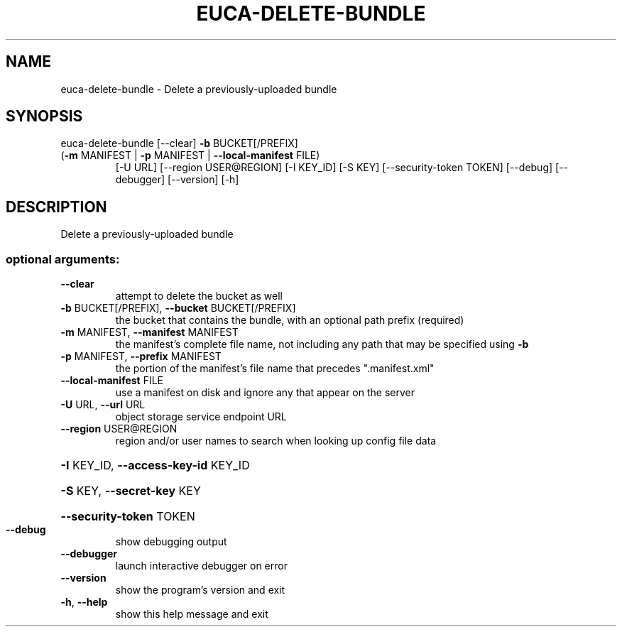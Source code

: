 .\" DO NOT MODIFY THIS FILE!  It was generated by help2man 1.47.3.
.TH EUCA-DELETE-BUNDLE "1" "March 2016" "euca2ools 3.2" "User Commands"
.SH NAME
euca-delete-bundle \- Delete a previously-uploaded bundle
.SH SYNOPSIS
euca\-delete\-bundle [\-\-clear] \fB\-b\fR BUCKET[/PREFIX]
.TP
(\fB\-m\fR MANIFEST | \fB\-p\fR MANIFEST | \fB\-\-local\-manifest\fR FILE)
[\-U URL] [\-\-region USER@REGION] [\-I KEY_ID] [\-S KEY]
[\-\-security\-token TOKEN] [\-\-debug] [\-\-debugger]
[\-\-version] [\-h]
.SH DESCRIPTION
Delete a previously\-uploaded bundle
.SS "optional arguments:"
.TP
\fB\-\-clear\fR
attempt to delete the bucket as well
.TP
\fB\-b\fR BUCKET[/PREFIX], \fB\-\-bucket\fR BUCKET[/PREFIX]
the bucket that contains the bundle, with an optional
path prefix (required)
.TP
\fB\-m\fR MANIFEST, \fB\-\-manifest\fR MANIFEST
the manifest's complete file name, not including any
path that may be specified using \fB\-b\fR
.TP
\fB\-p\fR MANIFEST, \fB\-\-prefix\fR MANIFEST
the portion of the manifest's file name that precedes
".manifest.xml"
.TP
\fB\-\-local\-manifest\fR FILE
use a manifest on disk and ignore any that appear on
the server
.TP
\fB\-U\fR URL, \fB\-\-url\fR URL
object storage service endpoint URL
.TP
\fB\-\-region\fR USER@REGION
region and/or user names to search when looking up
config file data
.HP
\fB\-I\fR KEY_ID, \fB\-\-access\-key\-id\fR KEY_ID
.HP
\fB\-S\fR KEY, \fB\-\-secret\-key\fR KEY
.HP
\fB\-\-security\-token\fR TOKEN
.TP
\fB\-\-debug\fR
show debugging output
.TP
\fB\-\-debugger\fR
launch interactive debugger on error
.TP
\fB\-\-version\fR
show the program's version and exit
.TP
\fB\-h\fR, \fB\-\-help\fR
show this help message and exit
